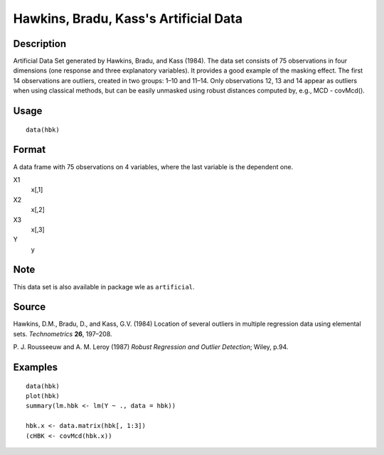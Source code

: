 +--------------------------------------+--------------------------------------+
| hbk                                  |
| R Documentation                      |
+--------------------------------------+--------------------------------------+

Hawkins, Bradu, Kass's Artificial Data
--------------------------------------

Description
~~~~~~~~~~~

Artificial Data Set generated by Hawkins, Bradu, and Kass (1984). The
data set consists of 75 observations in four dimensions (one response
and three explanatory variables). It provides a good example of the
masking effect. The first 14 observations are outliers, created in two
groups: 1–10 and 11–14. Only observations 12, 13 and 14 appear as
outliers when using classical methods, but can be easily unmasked using
robust distances computed by, e.g., MCD - covMcd().

Usage
~~~~~

::

    data(hbk)

Format
~~~~~~

A data frame with 75 observations on 4 variables, where the last
variable is the dependent one.

X1
    x[,1]

X2
    x[,2]

X3
    x[,3]

Y
    y

Note
~~~~

This data set is also available in package wle as ``artificial``.

Source
~~~~~~

Hawkins, D.M., Bradu, D., and Kass, G.V. (1984) Location of several
outliers in multiple regression data using elemental sets.
*Technometrics* **26**, 197–208.

P. J. Rousseeuw and A. M. Leroy (1987) *Robust Regression and Outlier
Detection*; Wiley, p.94.

Examples
~~~~~~~~

::

    data(hbk)
    plot(hbk)
    summary(lm.hbk <- lm(Y ~ ., data = hbk))

    hbk.x <- data.matrix(hbk[, 1:3])
    (cHBK <- covMcd(hbk.x))

